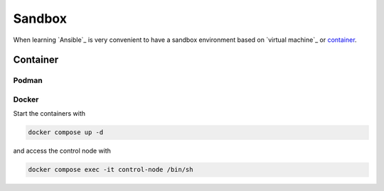 Sandbox
=======

When learning `Ansible`_ is very convenient to have a sandbox environment based on `virtual machine`_ or `container`_.

Container
---------
.. mermaid::
    :align: center
    :alt: User operating two containers in the same network.
    :caption: Diagram of sandbox using container for Ansible.

    flowchart LR
        c[Control Node] --> m1[Managed Node]
        s[Shell] --> c
        u[User] --> s

        subgraph n[Container Network]
            c
            m1
        end

        subgraph h[Host]
            s
            n
        end


Podman
^^^^^^

Docker
^^^^^^

Start the containers with

..  code:: bash

    docker compose up -d

and access the control node with

..  code:: bash

    docker compose exec -it control-node /bin/sh
